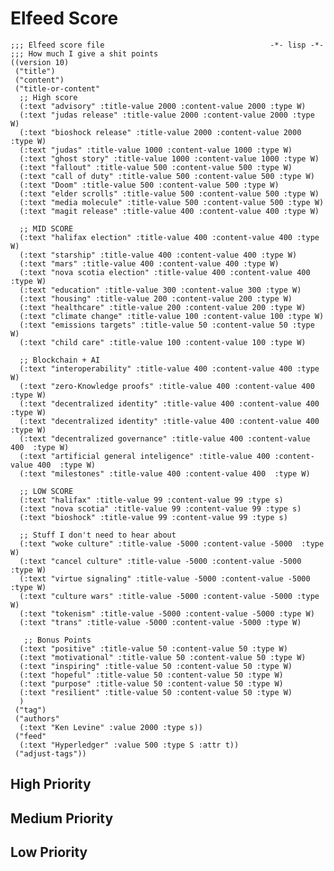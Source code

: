* Elfeed Score
#+begin_src elisp :tangle ~/.doom.d/score.el
;;; Elfeed score file                                     -*- lisp -*-
;;; How much I give a shit points
((version 10)
 ("title")
 ("content")
 ("title-or-content"
  ;; High score
  (:text "advisory" :title-value 2000 :content-value 2000 :type W)
  (:text "judas release" :title-value 2000 :content-value 2000 :type W)
  (:text "bioshock release" :title-value 2000 :content-value 2000 :type W)
  (:text "judas" :title-value 1000 :content-value 1000 :type W)
  (:text "ghost story" :title-value 1000 :content-value 1000 :type W)
  (:text "fallout" :title-value 500 :content-value 500 :type W)
  (:text "call of duty" :title-value 500 :content-value 500 :type W)
  (:text "Doom" :title-value 500 :content-value 500 :type W)
  (:text "elder scrolls" :title-value 500 :content-value 500 :type W)
  (:text "media molecule" :title-value 500 :content-value 500 :type W)
  (:text "magit release" :title-value 400 :content-value 400 :type W)

  ;; MID SCORE
  (:text "halifax election" :title-value 400 :content-value 400 :type W)
  (:text "starship" :title-value 400 :content-value 400 :type W)
  (:text "mars" :title-value 400 :content-value 400 :type W)
  (:text "nova scotia election" :title-value 400 :content-value 400 :type W)
  (:text "education" :title-value 300 :content-value 300 :type W)
  (:text "housing" :title-value 200 :content-value 200 :type W)
  (:text "healthcare" :title-value 200 :content-value 200 :type W)
  (:text "climate change" :title-value 100 :content-value 100 :type W)
  (:text "emissions targets" :title-value 50 :content-value 50 :type W)
  (:text "child care" :title-value 100 :content-value 100 :type W)

  ;; Blockchain + AI
  (:text "interoperability" :title-value 400 :content-value 400 :type W)
  (:text "zero-Knowledge proofs" :title-value 400 :content-value 400  :type W)
  (:text "decentralized identity" :title-value 400 :content-value 400  :type W)
  (:text "decentralized identity" :title-value 400 :content-value 400  :type W)
  (:text "decentralized governance" :title-value 400 :content-value 400  :type W)
  (:text "artificial general inteligence" :title-value 400 :content-value 400  :type W)
  (:text "milestones" :title-value 400 :content-value 400  :type W)

  ;; LOW SCORE
  (:text "halifax" :title-value 99 :content-value 99 :type s)
  (:text "nova scotia" :title-value 99 :content-value 99 :type s)
  (:text "bioshock" :title-value 99 :content-value 99 :type s)

  ;; Stuff I don't need to hear about
  (:text "woke culture" :title-value -5000 :content-value -5000  :type W)
  (:text "cancel culture" :title-value -5000 :content-value -5000  :type W)
  (:text "virtue signaling" :title-value -5000 :content-value -5000  :type W)
  (:text "culture wars" :title-value -5000 :content-value -5000 :type W)
  (:text "tokenism" :title-value -5000 :content-value -5000 :type W)
  (:text "trans" :title-value -5000 :content-value -5000 :type W)

   ;; Bonus Points
  (:text "positive" :title-value 50 :content-value 50 :type W)
  (:text "motivational" :title-value 50 :content-value 50 :type W)
  (:text "inspiring" :title-value 50 :content-value 50 :type W)
  (:text "hopeful" :title-value 50 :content-value 50 :type W)
  (:text "purpose" :title-value 50 :content-value 50 :type W)
  (:text "resilient" :title-value 50 :content-value 50 :type W)
  )
 ("tag")
 ("authors"
  (:text "Ken Levine" :value 2000 :type s))
 ("feed"
  (:text "Hyperledger" :value 500 :type S :attr t))
 ("adjust-tags"))
#+end_src
** High Priority

** Medium Priority
** Low Priority
